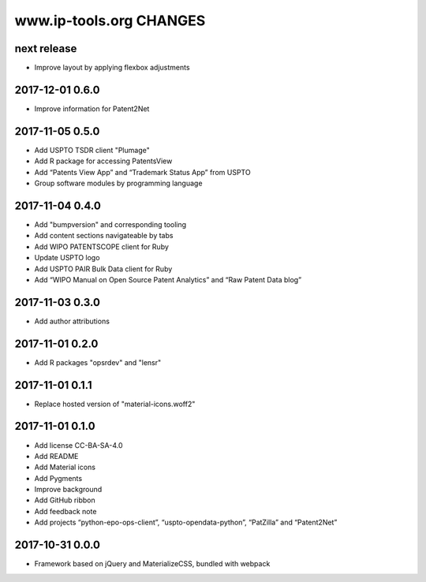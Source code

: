 ========================
www.ip-tools.org CHANGES
========================


next release
------------
- Improve layout by applying flexbox adjustments

2017-12-01 0.6.0
----------------
- Improve information for Patent2Net

2017-11-05 0.5.0
----------------
- Add USPTO TSDR client "Plumage"
- Add R package for accessing PatentsView
- Add “Patents View App” and “Trademark Status App” from USPTO
- Group software modules by programming language

2017-11-04 0.4.0
----------------
- Add "bumpversion" and corresponding tooling
- Add content sections navigateable by tabs
- Add WIPO PATENTSCOPE client for Ruby
- Update USPTO logo
- Add USPTO PAIR Bulk Data client for Ruby
- Add “WIPO Manual on Open Source Patent Analytics” and “Raw Patent Data blog”

2017-11-03 0.3.0
----------------
- Add author attributions

2017-11-01 0.2.0
----------------
- Add R packages "opsrdev" and "lensr"

2017-11-01 0.1.1
----------------
- Replace hosted version of "material-icons.woff2"

2017-11-01 0.1.0
----------------
- Add license CC-BA-SA-4.0
- Add README
- Add Material icons
- Add Pygments
- Improve background
- Add GitHub ribbon
- Add feedback note
- Add projects “python-epo-ops-client”, “uspto-opendata-python”, “PatZilla” and “Patent2Net”

2017-10-31 0.0.0
----------------
- Framework based on jQuery and MaterializeCSS, bundled with webpack
